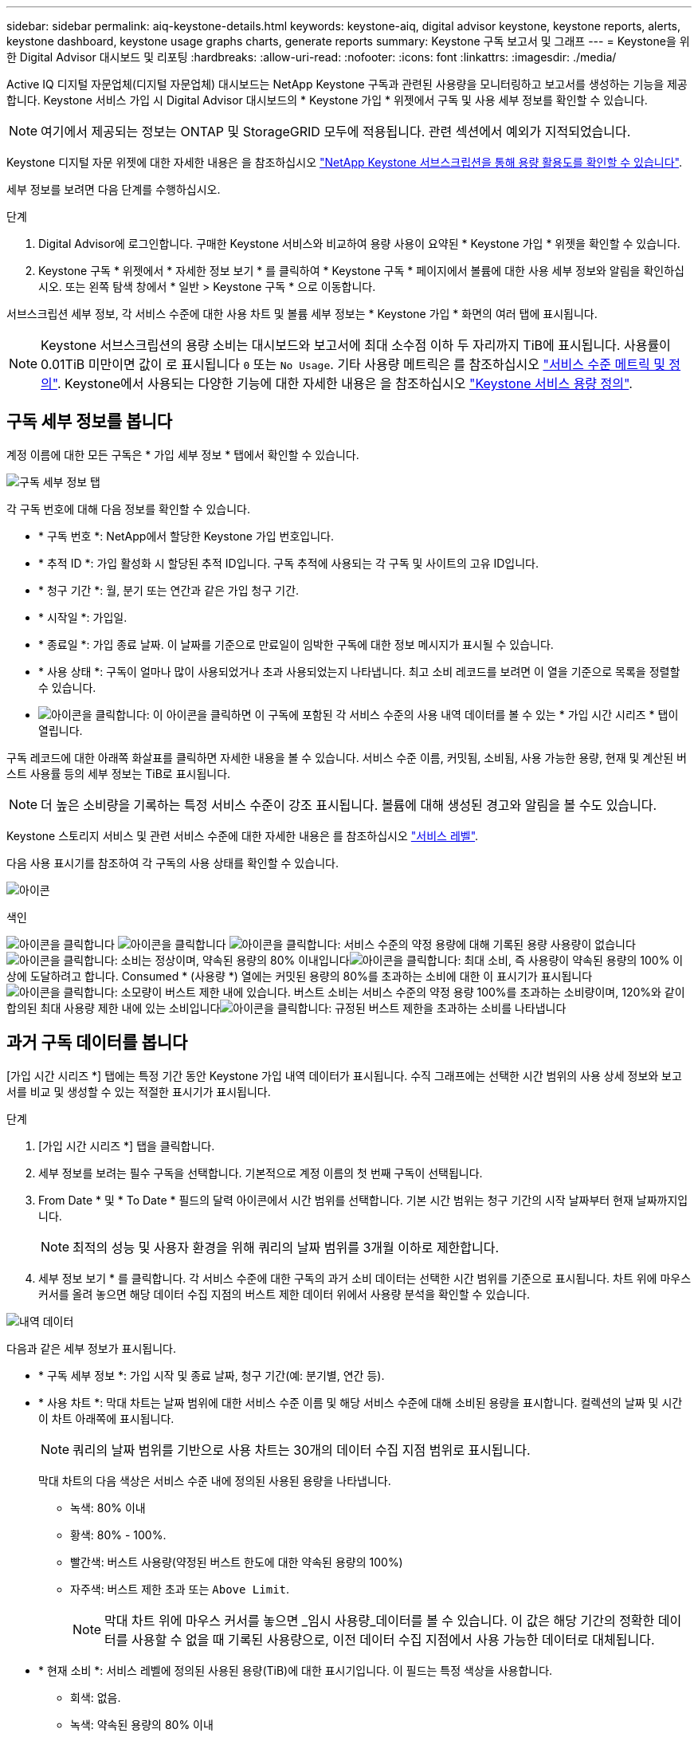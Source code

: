 ---
sidebar: sidebar 
permalink: aiq-keystone-details.html 
keywords: keystone-aiq, digital advisor keystone, keystone reports, alerts, keystone dashboard, keystone usage graphs charts, generate reports 
summary: Keystone 구독 보고서 및 그래프 
---
= Keystone을 위한 Digital Advisor 대시보드 및 리포팅
:hardbreaks:
:allow-uri-read: 
:nofooter: 
:icons: font
:linkattrs: 
:imagesdir: ./media/


[role="lead"]
Active IQ 디지털 자문업체(디지털 자문업체) 대시보드는 NetApp Keystone 구독과 관련된 사용량을 모니터링하고 보고서를 생성하는 기능을 제공합니다. Keystone 서비스 가입 시 Digital Advisor 대시보드의 * Keystone 가입 * 위젯에서 구독 및 사용 세부 정보를 확인할 수 있습니다.


NOTE: 여기에서 제공되는 정보는 ONTAP 및 StorageGRID 모두에 적용됩니다. 관련 섹션에서 예외가 지적되었습니다.

Keystone 디지털 자문 위젯에 대한 자세한 내용은 을 참조하십시오 https://docs.netapp.com/us-en/active-iq/view_keystone_capacity_utilization.html["NetApp Keystone 서브스크립션을 통해 용량 활용도를 확인할 수 있습니다"^].

세부 정보를 보려면 다음 단계를 수행하십시오.

.단계
. Digital Advisor에 로그인합니다. 구매한 Keystone 서비스와 비교하여 용량 사용이 요약된 * Keystone 가입 * 위젯을 확인할 수 있습니다.
. Keystone 구독 * 위젯에서 * 자세한 정보 보기 * 를 클릭하여 * Keystone 구독 * 페이지에서 볼륨에 대한 사용 세부 정보와 알림을 확인하십시오. 또는 왼쪽 탐색 창에서 * 일반 > Keystone 구독 * 으로 이동합니다.


서브스크립션 세부 정보, 각 서비스 수준에 대한 사용 차트 및 볼륨 세부 정보는 * Keystone 가입 * 화면의 여러 탭에 표시됩니다.


NOTE: Keystone 서브스크립션의 용량 소비는 대시보드와 보고서에 최대 소수점 이하 두 자리까지 TiB에 표시됩니다. 사용률이 0.01TiB 미만이면 값이 로 표시됩니다 `0` 또는 `No Usage`. 기타 사용량 메트릭은 를 참조하십시오 https://docs.netapp.com/us-en/keystone/nkfsosm_service_level_metrics_and_definitions.html["서비스 수준 메트릭 및 정의"]. Keystone에서 사용되는 다양한 기능에 대한 자세한 내용은 을 참조하십시오 https://docs.netapp.com/us-en/keystone/nkfsosm_keystone_service_capacity_definitions.html["Keystone 서비스 용량 정의"].



== 구독 세부 정보를 봅니다

계정 이름에 대한 모든 구독은 * 가입 세부 정보 * 탭에서 확인할 수 있습니다.

image:aiq-ks-dtls.png["구독 세부 정보 탭"]

각 구독 번호에 대해 다음 정보를 확인할 수 있습니다.

* * 구독 번호 *: NetApp에서 할당한 Keystone 가입 번호입니다.
* * 추적 ID *: 가입 활성화 시 할당된 추적 ID입니다. 구독 추적에 사용되는 각 구독 및 사이트의 고유 ID입니다.
* * 청구 기간 *: 월, 분기 또는 연간과 같은 가입 청구 기간.
* * 시작일 *: 가입일.
* * 종료일 *: 가입 종료 날짜. 이 날짜를 기준으로 만료일이 임박한 구독에 대한 정보 메시지가 표시될 수 있습니다.
* * 사용 상태 *: 구독이 얼마나 많이 사용되었거나 초과 사용되었는지 나타냅니다. 최고 소비 레코드를 보려면 이 열을 기준으로 목록을 정렬할 수 있습니다.
* image:aiq-ks-time-icon.png["아이콘을 클릭합니다"]: 이 아이콘을 클릭하면 이 구독에 포함된 각 서비스 수준의 사용 내역 데이터를 볼 수 있는 * 가입 시간 시리즈 * 탭이 열립니다.


구독 레코드에 대한 아래쪽 화살표를 클릭하면 자세한 내용을 볼 수 있습니다. 서비스 수준 이름, 커밋됨, 소비됨, 사용 가능한 용량, 현재 및 계산된 버스트 사용률 등의 세부 정보는 TiB로 표시됩니다.


NOTE: 더 높은 소비량을 기록하는 특정 서비스 수준이 강조 표시됩니다. 볼륨에 대해 생성된 경고와 알림을 볼 수도 있습니다.

Keystone 스토리지 서비스 및 관련 서비스 수준에 대한 자세한 내용은 를 참조하십시오 https://docs.netapp.com/us-en/keystone/nkfsosm_performance.html["서비스 레벨"].

다음 사용 표시기를 참조하여 각 구독의 사용 상태를 확인할 수 있습니다.

image:usage-indicator.png["아이콘"]

.색인
image:usage-indicator.png["아이콘을 클릭합니다"]
image:usage-indicator.png["아이콘을 클릭합니다"]
image:icon-grey.png["아이콘을 클릭합니다"]: 서비스 수준의 약정 용량에 대해 기록된 용량 사용량이 없습니다image:icon-green.png["아이콘을 클릭합니다"]: 소비는 정상이며, 약속된 용량의 80% 이내입니다image:icon-amber.png["아이콘을 클릭합니다"]: 최대 소비, 즉 사용량이 약속된 용량의 100% 이상에 도달하려고 합니다. Consumed * (사용량 *) 열에는 커밋된 용량의 80%를 초과하는 소비에 대한 이 표시기가 표시됩니다image:icon-red.png["아이콘을 클릭합니다"]: 소모량이 버스트 제한 내에 있습니다. 버스트 소비는 서비스 수준의 약정 용량 100%를 초과하는 소비량이며, 120%와 같이 합의된 최대 사용량 제한 내에 있는 소비입니다image:icon-purple.png["아이콘을 클릭합니다"]: 규정된 버스트 제한을 초과하는 소비를 나타냅니다



== 과거 구독 데이터를 봅니다

[가입 시간 시리즈 *] 탭에는 특정 기간 동안 Keystone 가입 내역 데이터가 표시됩니다. 수직 그래프에는 선택한 시간 범위의 사용 상세 정보와 보고서를 비교 및 생성할 수 있는 적절한 표시기가 표시됩니다.

.단계
. [가입 시간 시리즈 *] 탭을 클릭합니다.
. 세부 정보를 보려는 필수 구독을 선택합니다. 기본적으로 계정 이름의 첫 번째 구독이 선택됩니다.
. From Date * 및 * To Date * 필드의 달력 아이콘에서 시간 범위를 선택합니다. 기본 시간 범위는 청구 기간의 시작 날짜부터 현재 날짜까지입니다.
+

NOTE: 최적의 성능 및 사용자 환경을 위해 쿼리의 날짜 범위를 3개월 이하로 제한합니다.

. 세부 정보 보기 * 를 클릭합니다. 각 서비스 수준에 대한 구독의 과거 소비 데이터는 선택한 시간 범위를 기준으로 표시됩니다. 차트 위에 마우스 커서를 올려 놓으면 해당 데이터 수집 지점의 버스트 제한 데이터 위에서 사용량 분석을 확인할 수 있습니다.


image:aiq-ks-subtime-2.png["내역 데이터"]

다음과 같은 세부 정보가 표시됩니다.

* * 구독 세부 정보 *: 가입 시작 및 종료 날짜, 청구 기간(예: 분기별, 연간 등).
* * 사용 차트 *: 막대 차트는 날짜 범위에 대한 서비스 수준 이름 및 해당 서비스 수준에 대해 소비된 용량을 표시합니다. 컬렉션의 날짜 및 시간이 차트 아래쪽에 표시됩니다.
+

NOTE: 쿼리의 날짜 범위를 기반으로 사용 차트는 30개의 데이터 수집 지점 범위로 표시됩니다.

+
막대 차트의 다음 색상은 서비스 수준 내에 정의된 사용된 용량을 나타냅니다.

+
** 녹색: 80% 이내
** 황색: 80% - 100%.
** 빨간색: 버스트 사용량(약정된 버스트 한도에 대한 약속된 용량의 100%)
** 자주색: 버스트 제한 초과 또는 `Above Limit`.
+

NOTE: 막대 차트 위에 마우스 커서를 놓으면 _임시 사용량_데이터를 볼 수 있습니다. 이 값은 해당 기간의 정확한 데이터를 사용할 수 없을 때 기록된 사용량으로, 이전 데이터 수집 지점에서 사용 가능한 데이터로 대체됩니다.



* * 현재 소비 *: 서비스 레벨에 정의된 사용된 용량(TiB)에 대한 표시기입니다. 이 필드는 특정 색상을 사용합니다.
+
** 회색: 없음.
** 녹색: 약속된 용량의 80% 이내
** 황색: 약속된 용량의 80%를 초과하는 모든 소모량


* * 현재 버스트 *: 정의된 버스트 제한 내 또는 그 이상의 사용된 용량에 대한 표시기입니다. 합의된 최대 사용량(예: 약속된 용량을 20% 이상) 내에서 모든 사용량이 버스트 제한 내에 있습니다. 추가 사용은 버스트 제한을 초과하는 사용량으로 간주됩니다. 이 필드는 특정 색상을 사용합니다.
+
** 회색: 없음.
** 빨간색: 버스트.
** 자주색: 버스트 제한 초과.


* * 누적 버스트 *: 현재 청구 기간 동안 매월 계산된 누적 사용량 또는 사용된 용량에 대한 표시기입니다. 누적 버스트 사용량은 서비스 수준에 대해 커밋된 용량과 사용된 용량을 기준으로 계산됩니다. `(consumed - committed)/365.25/12`.
+

NOTE: 현재 사용량 *, * 현재 버스트 * 및 * 누적 버스트 * 표시기는 구독의 청구 기간과 관련된 소비를 결정하며 쿼리의 날짜 범위를 기반으로 하지 않습니다.



.<strong> 데이터 보호 </strong>에 대한 추가 세부 정보
[%collapsible]
====
데이터 보호(DP) 서비스를 구독한 경우 * 구독 시간 시리즈 * 탭의 MetroCluster 기본 및 미러 사이트에 따라 소비 데이터의 분열을 볼 수 있습니다.

데이터 보호에 대한 자세한 내용은 을 참조하십시오 https://docs.netapp.com/us-en/keystone/nkfsosm_data_protection.html["데이터 보호"].

ONTAP 스토리지 환경의 클러스터가 MetroCluster 설정에 구성되어 있으면 Keystone 가입 소비 데이터가 동일한 시계열 차트로 분할되어 기본 서비스 수준에 대한 기본 및 미러 사이트의 소비를 표시합니다.


NOTE: 소비 막대 차트는 기본 서비스 수준에 대해서만 분할됩니다. DP 서비스 수준의 경우 이 구분이 나타나지 않습니다.

.데이터 보호 서비스 레벨
DP 서비스 수준의 경우 총 소비가 분할되고 각 사이트의 사용량이 별도의 구독으로 반영되고 청구됩니다. 즉, 운영 사이트의 구독과 미러 사이트의 구독이 각각 하나씩 포함됩니다. 따라서 * Subscription Time Series * 탭에서 기본 사이트의 구독 번호를 선택하면 DP 서비스 수준에 대한 소비 차트에 기본 사이트에만 개별 소비 상세 정보가 표시됩니다. MetroCluster 구성의 각 사이트는 소스 및 미러 역할을 하므로 각 사이트의 총 사용량에는 해당 사이트에서 생성된 소스 및 미러 볼륨이 포함됩니다.

.기본 서비스 레벨
그러나 기본 서비스 수준에서는 각 볼륨이 운영 사이트와 미러 사이트에서 프로비저닝된 것으로 충전되므로 운영 사이트와 미러 사이트의 사용량에 따라 동일한 막대 차트가 분할됩니다.

.기본 구독에 대해 확인할 수 있는 사항
다음 이미지는 _Extreme_service 수준과 기본 가입 번호에 대한 차트를 표시합니다. 동일한 시계열 차트는 1차 사이트에 사용되는 색상 코드의 밝은 음영으로 미러 사이트 소비를 표시합니다. 마우스 포인터의 도구 설명은 운영 사이트와 미러 사이트의 소비 브레이크업(TiB)을 각각 1.02TiB와 1.05TiB로 표시합니다.

image:mcc-chart.png["MCC 기본"]

데이터 보호 Extreme_service 레벨의 경우 다음과 같은 차트가 나타납니다.

image:dp-src.png["MCC 기본 베이스"]

.2차(미러 사이트) 구독에 대해 확인할 수 있는 사항
보조 구독을 확인하는 경우 동일한 데이터 수집 지점에서 _Extreme_service 수준에 대한 막대 차트가 반전되고 운영 사이트와 미러 사이트의 소비 중단은 각각 1.05TiB와 1.02TiB인 것을 확인할 수 있습니다.

image:mcc-chart-mirror.png["MCC 미러"]

Data-Protect Extreme_service 레벨의 경우 차트가 동일한 컬렉션 지점에서 다음과 같이 나타납니다.

image:dp-mir.png["MCC 미러 베이스"]

MetroCluster에서 데이터를 보호하는 방법에 대한 자세한 내용은 를 참조하십시오 https://docs.netapp.com/us-en/ontap-metrocluster/manage/concept_understanding_mcc_data_protection_and_disaster_recovery.html["MetroCluster 데이터 보호 및 재해 복구 이해"^].

====


== 시스템 세부 정보를 봅니다

시스템 세부 정보 * 탭에서 ONTAP의 볼륨 사용 및 기타 세부 정보를 볼 수 있습니다. StorageGRID의 경우 이 탭에는 오브젝트 스토리지 환경의 노드 및 개별 사용량이 표시됩니다.

.<strong> ONTAP 볼륨 세부 정보 </strong>
[%collapsible]
====
ONTAP의 경우 * 시스템 세부 정보 * 탭은 Keystone 가입이 관리하는 스토리지 환경 내 볼륨의 용량 사용, 볼륨 유형, 클러스터, 애그리게이트, 서비스 레벨 등의 정보를 표시합니다.

.단계
. 시스템 세부 정보 * 탭을 클릭합니다.
. 가입 번호를 선택합니다. 기본적으로 사용 가능한 첫 번째 구독 번호가 선택됩니다.
+
볼륨 세부 정보가 표시됩니다. 열 머리글 옆에 있는 정보 아이콘 위에 마우스를 올려 놓으면 열을 스크롤하여 해당 열에 대해 자세히 알아볼 수 있습니다. 열을 기준으로 정렬하고 목록을 필터링하여 특정 정보를 볼 수 있습니다.

+

NOTE: 데이터 보호 서비스의 경우 MetroCluster 구성에서 볼륨이 운영 볼륨인지 미러 볼륨인지를 나타내는 추가 열이 나타납니다. 노드 계열 복사 * 버튼을 클릭하여 개별 노드 일련 번호를 복사할 수 있습니다.



image:aiq-ks-sysdtls.png["시스템 세부 정보 탭"]

====
.<strong> StorageGRID 노드 및 소비 세부 정보 </strong>
[%collapsible]
====
StorageGRID의 경우 이 탭에는 오브젝트 스토리지 환경의 노드에 대한 논리적 사용량이 표시됩니다.

.단계
. 시스템 세부 정보 * 탭을 클릭합니다.
. 가입 번호를 선택합니다. 기본적으로 사용 가능한 첫 번째 구독 번호가 선택됩니다. 구독 번호를 선택하면 객체 스토리지 세부 정보에 대한 링크가 활성화됩니다.
+
image:sg-link.png["SG 시스템 세부 정보"]

. 링크를 클릭하여 각 노드의 노드 이름 및 논리적 사용 정보를 확인하십시오.
+
image:sg-link-2.png["SG 팝업"]



====


== 보고서를 생성합니다

각 탭에서 * CSV * 다운로드 버튼을 클릭하여 구독 세부 정보, 기간별 사용 데이터 및 시스템 세부 정보에 대한 보고서를 생성하고 볼 수 있습니다. image:download-icon.png["보고서 다운로드 아이콘"]

세부 정보는 나중에 사용할 수 있도록 저장할 수 있는 CSV 형식으로 생성됩니다.

[가입 시간 시리즈 *] 탭에서는 쿼리의 날짜 범위 또는 일별 보고서의 기본 30개 데이터 수집 지점에 대한 보고서를 다운로드할 수 있습니다.

image:aiq-report-dnld.png["보고서 샘플"]

그래픽 데이터가 변환되는 * Subscription Time Series * 탭의 샘플 보고서:

image:report.png["보고서 샘플"]



== 알림을 봅니다

대시보드의 알림은 스토리지 환경에서 발생하는 문제를 파악할 수 있는 주의 메시지를 보냅니다.

경고는 다음 두 가지 유형이 될 수 있습니다.

* * 정보 *: 가입 종료와 같은 문제의 경우 정보 경고를 볼 수 있습니다. 정보 아이콘 위에 커서를 올려 놓으면 문제에 대해 자세히 알아볼 수 있습니다.
* * 경고 *: 규정 위반 등의 문제가 경고로 표시됩니다. 예를 들어, AQoS(적응형 QoS) 정책이 연결되지 않은 관리 클러스터 내에 볼륨이 있는 경우 경고 메시지가 표시됩니다. 경고 메시지의 링크를 클릭하면 * 시스템 세부 정보 * 탭에서 비준수 볼륨 목록을 볼 수 있습니다.
+
AQoS 정책에 대한 자세한 내용은 을 참조하십시오 https://docs.netapp.com/us-en/keystone/nkfsosm_kfs_billing.html#billing-and-adaptive-qos-policies["청구 및 적응형 QoS 정책"].



image:alert-aiq.png["경고"]

이러한 주의 및 경고 메시지에 대한 자세한 내용은 NetApp 지원 팀에 문의하십시오. 자세한 내용은 을 참조하십시오 https://docs.netapp.com/us-en/keystone/sewebiug_raise_a_service_request.html["서비스 요청을 제출하십시오"].
